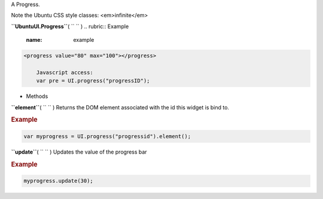 
A Progress.

Note the Ubuntu CSS style classes: <em>infinite</em>

**``UbuntuUI.Progress``**\ ( ``  `` )
.. rubric:: Example
   :name: example

.. code:: code

     <progress value="80" max="100"></progress>

         Javascript access:
         var pre = UI.progress("progressID");

-  Methods

**``element``**\ ( ``  `` )
Returns the DOM element associated with the id this widget is bind to.

.. rubric:: Example
   :name: example-1

.. code:: code

           var myprogress = UI.progress("progressid").element();

**``update``**\ ( ``  `` )
Updates the value of the progress bar

.. rubric:: Example
   :name: example-2

.. code:: code

           myprogress.update(30);

